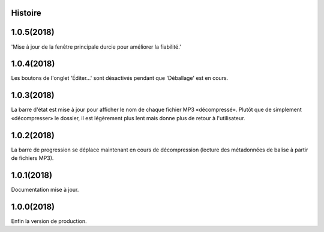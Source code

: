 ﻿.. :changelog:

Histoire
-------

1.0.5(2018)
------------------
'Mise à jour de la fenêtre principale durcie pour améliorer la fiabilité.'

1.0.4(2018)
------------------
Les boutons de l'onglet 'Éditer...' sont désactivés pendant que 'Déballage' est en cours.

1.0.3(2018)
------------------
La barre d'état est mise à jour pour afficher le nom de chaque fichier MP3 «décompressé». Plutôt que de simplement «décompresser» le dossier, il est légèrement plus lent mais donne plus de retour à l'utilisateur.

1.0.2(2018)
------------------
La barre de progression se déplace maintenant en cours de décompression (lecture des métadonnées de balise à partir de fichiers MP3).

1.0.1(2018)
------------------
Documentation mise à jour. 

1.0.0(2018)
------------------
Enfin la version de production. 

